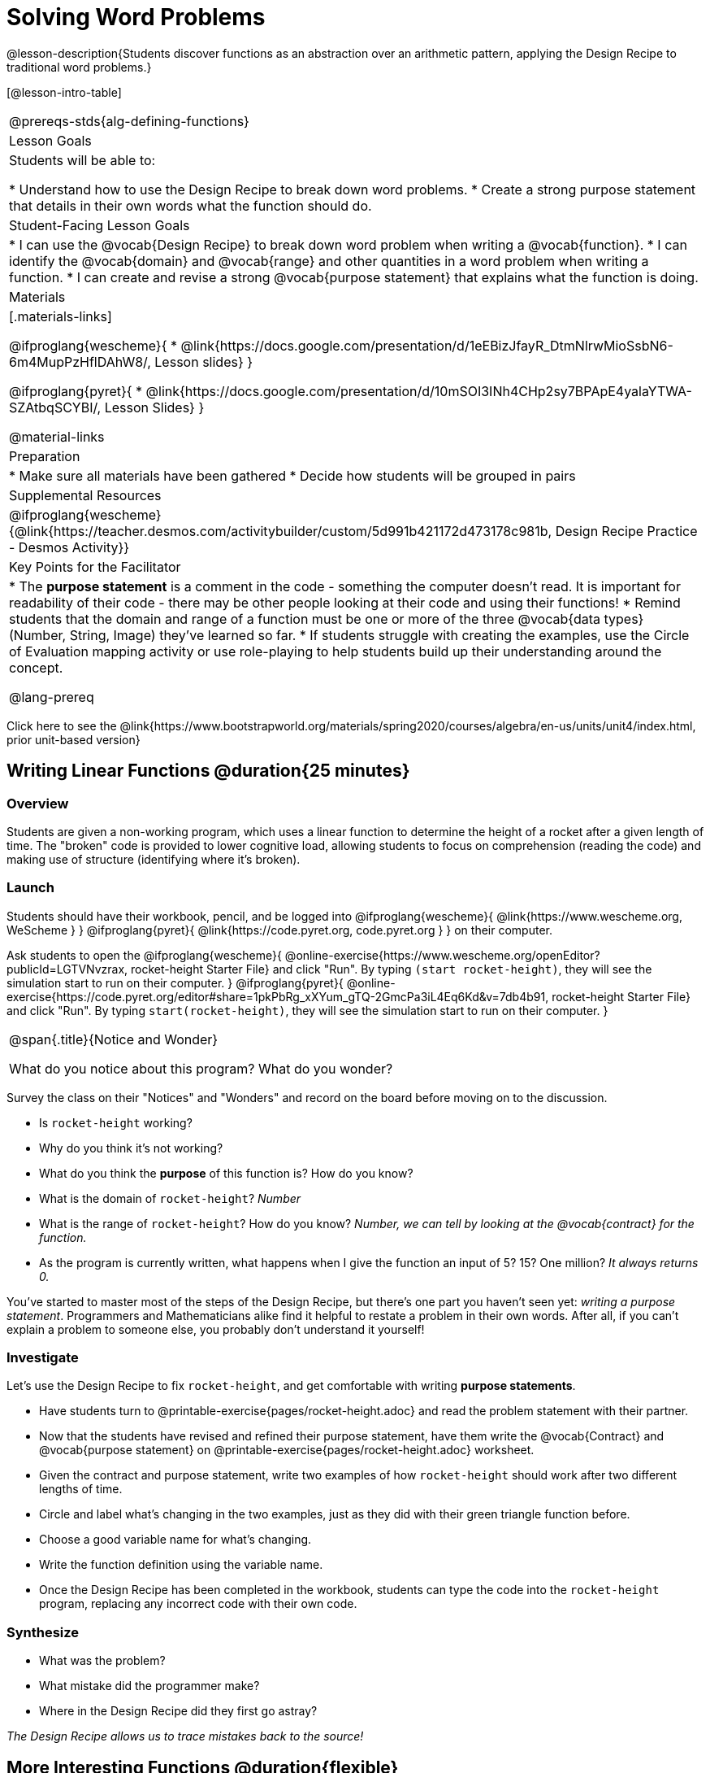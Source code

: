 = Solving Word Problems

@lesson-description{Students discover functions as an abstraction over an arithmetic pattern, applying the Design Recipe to traditional word problems.}

[@lesson-intro-table]
|===
@prereqs-stds{alg-defining-functions}
| Lesson Goals
| Students will be able to:

* Understand how to use the Design Recipe to break down word problems.
* Create a strong purpose statement that details in their own words what the function should do.

| Student-Facing Lesson Goals
|
* I can use the @vocab{Design Recipe} to break down word problem when writing a @vocab{function}.
* I can identify the @vocab{domain} and @vocab{range} and other quantities in a word problem when writing a function.
* I can create and revise a strong @vocab{purpose statement} that explains what the function is doing.

| Materials
|[.materials-links]

@ifproglang{wescheme}{
*  @link{https://docs.google.com/presentation/d/1eEBizJfayR_DtmNlrwMioSsbN6-6m4MupPzHflDAhW8/, Lesson slides}
}

@ifproglang{pyret}{
* @link{https://docs.google.com/presentation/d/10mSOI3INh4CHp2sy7BPApE4yalaYTWA-SZAtbqSCYBI/, Lesson Slides}
}

@material-links

| Preparation
|
* Make sure all materials have been gathered
* Decide how students will be grouped in pairs

| Supplemental Resources
|
@ifproglang{wescheme}{@link{https://teacher.desmos.com/activitybuilder/custom/5d991b421172d473178c981b, Design Recipe Practice - Desmos Activity}}


| Key Points for the Facilitator
|
* The *purpose statement* is a comment in the code - something the computer doesn't read.  It is important for readability of their code - there may be other people looking at their code and using their functions!
* Remind students that the domain and range of a function must be one or more of the three @vocab{data types} (Number, String, Image) they've learned so far.
* If students struggle with creating the examples, use the Circle of Evaluation mapping activity or use role-playing to help students build up their understanding around the concept.

@lang-prereq

|===

[.old-materials]
Click here to see the @link{https://www.bootstrapworld.org/materials/spring2020/courses/algebra/en-us/units/unit4/index.html, prior unit-based version}

== Writing Linear Functions @duration{25 minutes}

=== Overview
Students are given a non-working program, which uses a linear function to determine the height of a rocket after a given length of time. The "broken" code is provided to lower cognitive load, allowing students to focus on comprehension (reading the code) and making use of structure (identifying where it's broken).

=== Launch

Students should have their workbook, pencil, and be logged into
@ifproglang{wescheme}{ @link{https://www.wescheme.org, WeScheme     } }
@ifproglang{pyret}{    @link{https://code.pyret.org, code.pyret.org } }
on their computer.

Ask students to open the 
@ifproglang{wescheme}{ @online-exercise{https://www.wescheme.org/openEditor?publicId=LGTVNvzrax, rocket-height Starter File} and click "Run". By typing `(start rocket-height)`, they will see the simulation start to run on their computer. }
@ifproglang{pyret}{ @online-exercise{https://code.pyret.org/editor#share=1pkPbRg_xXYum_gTQ-2GmcPa3iL4Eq6Kd&v=7db4b91, rocket-height Starter File} and click "Run". By typing `start(rocket-height)`, they will see the simulation start to run on their computer. }

[.notice-box, cols="1", grid="none", stripes="none"]
|===
|
@span{.title}{Notice and Wonder}

What do you notice about this program?  What do you wonder?
|===

Survey the class on their "Notices" and "Wonders" and record on the board before moving on to the discussion.

[.lesson-instruction]
- Is `rocket-height` working?
- Why do you think it's not working?
- What do you think the *purpose* of this function is?  How do you know?

- What is the domain of `rocket-height`?
_Number_

- What is the range of `rocket-height`? How do you know?
_Number, we can tell by looking at the @vocab{contract} for the function._

- As the program is currently written, what happens when I give the function an input of 5?  15?  One million?
_It always returns 0._

You've started to master most of the steps of the Design Recipe, but there's one part you haven't seen yet: _writing a purpose statement_. Programmers and Mathematicians alike find it helpful to restate a problem in their own words. After all, if you can't explain a problem to someone else, you probably don't understand it yourself!

=== Investigate

Let's use the Design Recipe to fix `rocket-height`, and get comfortable with writing *purpose statements*.

[.lesson-instruction]
- Have students turn to @printable-exercise{pages/rocket-height.adoc} and read the problem statement with their partner.
- Now that the students have revised and refined their purpose statement, have them write the @vocab{Contract} and @vocab{purpose statement} on @printable-exercise{pages/rocket-height.adoc} worksheet.
- Given the contract and purpose statement, write two examples of how `rocket-height` should work after two different lengths of time.
- Circle and label what's changing in the two examples, just as they did with their green triangle function before.
- Choose a good variable name for what's changing.
- Write the function definition using the variable name.
- Once the Design Recipe has been completed in the workbook, students can type the code into the `rocket-height` program, replacing any incorrect code with their own code.

=== Synthesize
- What was the problem?
- What mistake did the programmer make?
- Where in the Design Recipe did they first go astray?

_The Design Recipe allows us to trace mistakes back to the source!_

== More Interesting Functions @duration{flexible}

=== Overview
For teachers who cover quadratic and exponential functions, this activity deepens students' understanding of functions and extends the Design Recipe to include those. This can also be a useful activity for students who finish early, or who need more of a challenge.

=== Launch
Now that `rocket-height` is working correctly, explore the rest of the file and try the following:

- Remove the comment from before the `(start rocket-height)` and test the program.
- Put the comment back in front of `(start rocket-height)`, remove the comment from `(graph rocket-height)`, and test the program.
- Try out `(space rocket-height)`
- Try out `(everything rocket-height)`

=== Investigate
[.lesson-instruction]
- Can you make the rocket fly faster? Slower?
- Can you make the rocket sink down instead of fly up?
- Can you make the rocket _accelerate over time_, so that it moves faster the longer it flies?
- Can you make the rocket blast off _and then land again_?
- Can you make the rocket blast off, _reach a maximum height of exactly 1000 meters_, and then land?
- Can you make the rocket blast off, reach a maximum height of exactly 1000 meters, and then land after exactly 100 seconds?
- Can you make the rocket fly to the edge of the the universe?

=== Synthesize
Debrief - what did students try? Have students share their experiments with one another!

== Additional Exercises:
- @opt-printable-exercise{pages/purple-star.adoc}
- @opt-printable-exercise{pages/spot.adoc}
- @opt-printable-exercise{pages/average.adoc}
- @opt-printable-exercise{pages/examples-same-contracts1.adoc} 
- @opt-printable-exercise{pages/examples-same-contracts2.adoc} 
- @opt-printable-exercise{pages/match-contracts-examples1.adoc} 
- @opt-printable-exercise{pages/match-contracts-examples2.html} 
